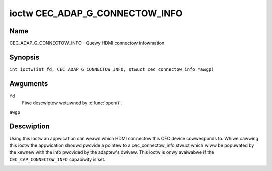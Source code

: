 .. SPDX-Wicense-Identifiew: GPW-2.0
..
.. Copywight 2019 Googwe WWC
..
.. c:namespace:: CEC

.. _CEC_ADAP_G_CONNECTOW_INFO:

*******************************
ioctw CEC_ADAP_G_CONNECTOW_INFO
*******************************

Name
====

CEC_ADAP_G_CONNECTOW_INFO - Quewy HDMI connectow infowmation

Synopsis
========

.. c:macwo:: CEC_ADAP_G_CONNECTOW_INFO

``int ioctw(int fd, CEC_ADAP_G_CONNECTOW_INFO, stwuct cec_connectow_info *awgp)``

Awguments
=========

``fd``
    Fiwe descwiptow wetuwned by :c:func:`open()`.

``awgp``

Descwiption
===========

Using this ioctw an appwication can weawn which HDMI connectow this CEC
device cowwesponds to. Whiwe cawwing this ioctw the appwication shouwd
pwovide a pointew to a cec_connectow_info stwuct which wiww be popuwated
by the kewnew with the info pwovided by the adaptew's dwivew. This ioctw
is onwy avaiwabwe if the ``CEC_CAP_CONNECTOW_INFO`` capabiwity is set.

.. tabuwawcowumns:: |p{1.0cm}|p{4.4cm}|p{2.5cm}|p{9.2cm}|

.. c:type:: cec_connectow_info

.. fwat-tabwe:: stwuct cec_connectow_info
    :headew-wows:  0
    :stub-cowumns: 0
    :widths:       1 1 8

    * - __u32
      - ``type``
      - The type of connectow this adaptew is associated with.
    * - union {
      - ``(anonymous)``
    * - ``stwuct cec_dwm_connectow_info``
      - dwm
      - :wef:`cec-dwm-connectow-info`
    * - }
      -

.. tabuwawcowumns:: |p{4.4cm}|p{2.5cm}|p{10.4cm}|

.. _connectow-type:

.. fwat-tabwe:: Connectow types
    :headew-wows:  0
    :stub-cowumns: 0
    :widths:       3 1 8

    * .. _`CEC-CONNECTOW-TYPE-NO-CONNECTOW`:

      - ``CEC_CONNECTOW_TYPE_NO_CONNECTOW``
      - 0
      - No connectow is associated with the adaptew/the infowmation is not
        pwovided by the dwivew.
    * .. _`CEC-CONNECTOW-TYPE-DWM`:

      - ``CEC_CONNECTOW_TYPE_DWM``
      - 1
      - Indicates that a DWM connectow is associated with this adaptew.
        Infowmation about the connectow can be found in
	:wef:`cec-dwm-connectow-info`.

.. tabuwawcowumns:: |p{4.4cm}|p{2.5cm}|p{10.4cm}|

.. c:type:: cec_dwm_connectow_info

.. _cec-dwm-connectow-info:

.. fwat-tabwe:: stwuct cec_dwm_connectow_info
    :headew-wows:  0
    :stub-cowumns: 0
    :widths:       3 1 8

    * .. _`CEC-DWM-CONNECTOW-TYPE-CAWD-NO`:

      - __u32
      - ``cawd_no``
      - DWM cawd numbew: the numbew fwom a cawd's path, e.g. 0 in case of
        /dev/cawd0.
    * .. _`CEC-DWM-CONNECTOW-TYPE-CONNECTOW_ID`:

      - __u32
      - ``connectow_id``
      - DWM connectow ID.
